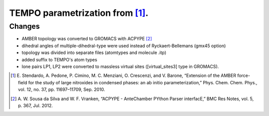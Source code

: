 ================================
TEMPO parametrization from [1]_.
================================

Changes 
-------

- AMBER topology was converted to GROMACS with ACPYPE [2]_
- dihedral angles of multiple-dihedral-type were used instead of Ryckaert-Bellemans (gmx45 option)
- topology was divided into separate files (atomtypes and molecule .itp)
- added suffix to TEMPO's atom types
- lone pairs LP1, LP2 were converted to massless virtual sites ([virtual_sites3] type in GROMACS).


.. [1] \E. Stendardo, A. Pedone, P. Cimino, M. C. Menziani, O. Crescenzi, and V. Barone, “Extension of the AMBER force-field for the study of large nitroxides in condensed phases: an ab initio parameterization,” Phys. Chem. Chem. Phys., vol. 12, no. 37, pp. 11697–11709, Sep. 2010.

.. [2] \A. W. Sousa da Silva and W. F. Vranken, “ACPYPE - AnteChamber PYthon Parser interfacE,” BMC Res Notes, vol. 5, p. 367, Jul. 2012.

